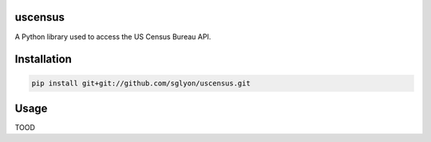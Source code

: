 uscensus
========

A Python library used to access the US Census Bureau API.

Installation
============

.. code:: shell

    pip install git+git://github.com/sglyon/uscensus.git

Usage
=====

TOOD
